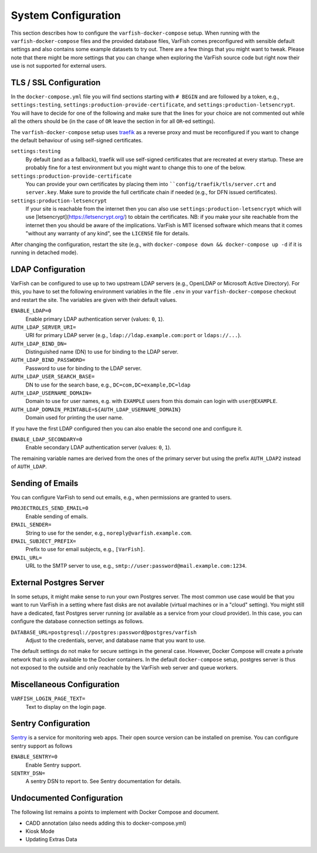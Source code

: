.. _admin_config:

====================
System Configuration
====================

This section describes how to configure the ``varfish-docker-compose`` setup.
When running with the ``varfish-docker-compose`` files and the provided database files, VarFish comes preconfigured with sensible default settings and also contains some example datasets to try out.
There are a few things that you might want to tweak.
Please note that there might be more settings that you can change when exploring the VarFish source code but right now their use is not supported for external users.

.. _admin_config_tls:

-----------------------
TLS / SSL Configuration
-----------------------

In the ``docker-compose.yml`` file you will find sections starting with ``# BEGIN`` and are followed by a token, e.g., ``settings:testing``, ``settings:production-provide-certificate``, and ``settings:production-letsencrypt``.
You will have to decide for one of the following and make sure that the lines for your choice are not commented out while all the others should be (in the case of ``OR`` leave the section in for all ``OR``-ed settings).

The ``varfish-docker-compose`` setup uses `traefik <https://traefik.io/>`__ as a reverse proxy and must be reconfigured if you want to change the default behaviour of using self-signed certificates.

``settings:testing``
    By default (and as a fallback), traefik will use self-signed certificates that are recreated at every startup.
    These are probably fine for a test environment but you might want to change this to one of the below.
``settings:production-provide-certificate``
    You can provide your own certificates by placing them into ````config/traefik/tls/server.crt`` and ``server.key``.
    Make sure to provide the full certificate chain if needed (e.g., for DFN issued certificates).
``settings:production-letsencrypt``
      If your site is reachable from the internet then you can also use ``settings:production-letsencrypt`` which will use [letsencrypt](https://letsencrypt.org/) to obtain the certificates.
      NB: if you make your site reachable from the internet then you should be aware of the implications.
      VarFish is MIT licensed software which means that it comes "without any warranty of any kind", see the ``LICENSE`` file for details.

After changing the configuration, restart the site (e.g., with ``docker-compose down && docker-compose up -d`` if it is running in detached mode).

------------------
LDAP Configuration
------------------

VarFish can be configured to use up to two upstream LDAP servers (e.g., OpenLDAP or Microsoft Active Directory).
For this, you have to set the following environment variables in the file ``.env`` in your ``varfish-docker-compose`` checkout and restart the site.
The variables are given with their default values.

``ENABLE_LDAP=0``
    Enable primary LDAP authentication server (values: ``0``, ``1``).
``AUTH_LDAP_SERVER_URI=``
    URI for primary LDAP server (e.g., ``ldap://ldap.example.com:port`` or ``ldaps://...``).
``AUTH_LDAP_BIND_DN=``
    Distinguished name (DN) to use for binding to the LDAP server.
``AUTH_LDAP_BIND_PASSWORD=``
    Password to use for binding to the LDAP server.
``AUTH_LDAP_USER_SEARCH_BASE=``
    DN to use for the search base, e.g., ``DC=com,DC=example,DC=ldap``
``AUTH_LDAP_USERNAME_DOMAIN=``
    Domain to use for user names, e.g. with ``EXAMPLE`` users from this domain can login with ``user@EXAMPLE``.
``AUTH_LDAP_DOMAIN_PRINTABLE=${AUTH_LDAP_USERNAME_DOMAIN}``
    Domain used for printing the user name.

If you have the first LDAP configured then you can also enable the second one and configure it.

``ENABLE_LDAP_SECONDARY=0``
    Enable secondary LDAP authentication server (values: ``0``, ``1``).

The remaining variable names are derived from the ones of the primary server but using the prefix ``AUTH_LDAP2`` instead of ``AUTH_LDAP``.

-----------------
Sending of Emails
-----------------

You can configure VarFish to send out emails, e.g., when permissions are granted to users.

``PROJECTROLES_SEND_EMAIL=0``
    Enable sending of emails.
``EMAIL_SENDER=``
    String to use for the sender, e.g., ``noreply@varfish.example.com``.
``EMAIL_SUBJECT_PREFIX=``
    Prefix to use for email subjects, e.g., ``[VarFish]``.
``EMAIL_URL=``
    URL to the SMTP server to use, e.g., ``smtp://user:password@mail.example.com:1234``.

------------------------
External Postgres Server
------------------------

In some setups, it might make sense to run your own Postgres server.
The most common use case would be that you want to run VarFish in a setting where fast disks are not available (virtual machines or in a "cloud" setting).
You might still have a dedicated, fast Postgres server running (or available as a service from your cloud provider).
In this case, you can configure the database connection settings as follows.

``DATABASE_URL=postgresql://postgres:password@postgres/varfish``
    Adjust to the credentials, server, and database name that you want to use.

The default settings do not make for secure settings in the general case.
However, Docker Compose will create a private network that is only available to the Docker containers.
In the default ``docker-compose`` setup, postgres server is thus not exposed to the outside and only reachable by the VarFish web server and queue workers.

---------------------------
Miscellaneous Configuration
---------------------------

``VARFISH_LOGIN_PAGE_TEXT=``
    Text to display on the login page.

--------------------
Sentry Configuration
--------------------

`Sentry <https://sentry.io/welcome/>`__ is a service for monitoring web apps.
Their open source version can be installed on premise.
You can configure sentry support as follows

``ENABLE_SENTRY=0``
    Enable Sentry support.
``SENTRY_DSN=``
    A sentry DSN to report to.
    See Sentry documentation for details.

--------------------------
Undocumented Configuration
--------------------------

The following list remains a points to implement with Docker Compose and document.

- CADD annotation (also needs adding this to docker-compose.yml)
- Kiosk Mode
- Updating Extras Data
